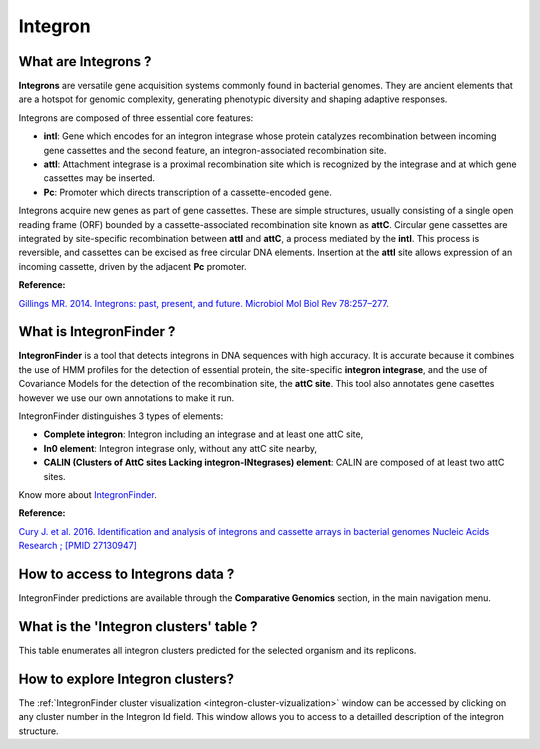 .. _integron:

########
Integron
########

What are Integrons ?
--------------------

**Integrons** are versatile gene acquisition systems commonly found in bacterial genomes. They are ancient elements that are a hotspot for genomic complexity, generating phenotypic diversity and shaping adaptive responses.

Integrons are composed of three essential core features:

* **intI**: Gene which encodes for an integron integrase whose protein catalyzes recombination between incoming gene cassettes and the second feature, an integron-associated recombination site.
* **attI**: Attachment integrase is a proximal recombination site which is recognized by the integrase and at which gene cassettes may be inserted.
* **Pc**: Promoter which directs transcription of a cassette-encoded gene.

Integrons acquire new genes as part of gene cassettes. These are simple structures, usually consisting of a single open reading frame (ORF) bounded by a cassette-associated recombination site known as **attC**.
Circular gene cassettes are integrated by site-specific recombination between **attI** and **attC**, a process mediated by the **intI**. This process is reversible, and cassettes can be excised as free circular DNA elements.
Insertion at the **attI** site allows expression of an incoming cassette, driven by the adjacent **Pc** promoter.

.. image:: img/integronfunctionning.png

**Reference:**

`Gillings MR. 2014. Integrons: past, present, and future. Microbiol Mol Biol Rev 78:257–277. <https://doi.org/10.1128/mmbr.00056-13>`_


What is IntegronFinder ?
------------------------

**IntegronFinder** is a tool that detects integrons in DNA sequences with high accuracy. It is accurate because it combines the use of HMM profiles for the detection of essential protein, the site-specific **integron integrase**, and the use of Covariance Models for the detection of the recombination site, the **attC site**.
This tool also annotates gene casettes however we use our own annotations to make it run.

IntegronFinder distinguishes 3 types of elements:

* **Complete integron**: Integron including an integrase and at least one attC site,
* **In0 element**: Integron integrase only, without any attC site nearby,
* **CALIN (Clusters of AttC sites Lacking integron-INtegrases) element**: CALIN are composed of at least two attC sites.

.. image:: img/IFelements.png

Know more about `IntegronFinder <http://integronfinder.readthedocs.io/en/latest/>`_.

**Reference:**

`Cury J. et al. 2016. Identification and analysis of integrons and cassette arrays in bacterial genomes Nucleic Acids Research ; [PMID 27130947] <http://www.ncbi.nlm.nih.gov/pubmed/27130947>`_


How to access to Integrons data ?
---------------------------------

IntegronFinder predictions are available through the **Comparative Genomics** section, in the main navigation menu.


What is the 'Integron clusters' table ?
---------------------------------------

This table enumerates all integron clusters predicted for the selected organism and its replicons.

.. image:: img/integronFinder_prediction.png


How to explore Integron clusters?
--------------------------------------------------------

The :ref:`IntegronFinder cluster visualization <integron-cluster-vizualization>` window can be accessed by clicking on any cluster number in the Integron Id field. This window allows you to access to a detailled description of the integron structure.

